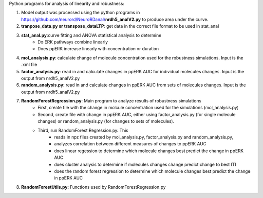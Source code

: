 Python programs for analysis of linearity and robustness:

1. Model output was processed using the python programs in https://github.com/neurord/NeuroRDanal/**nrdh5_analV2.py** to produce area under the curve. 

2. **tranpose_data.py or transpose_dataLTP**: get data in the correct file format to be used in  stat_anal

3. **stat_anal.py**:curve fitting and ANOVA statistical analysis to determine 
	* Do ERK pathways combine linearly
	* Does ppERK increase linearly with concentration or duration
	
4. **mol_analysis.py**: calculate change of molecule concentration used for the robustness simulations.  Input is the .xml file

5. **factor_analysis.py**: read in and calculate changes in ppERK AUC for individual molecules changes.  Input is the output from nrdh5_analV2.py

6. **random_analysis.py**: read in and calculate changes in ppERK AUC from sets of molecules changes. Input is the output from nrdh5_analV2.py  

7. **RandomForestRegression.py**: Main program to analyze results of robustness simulations
	* First, create file with the change in molcule concentration used for the simulations (mol_analysis.py)
	* Second, create file with change in ppERK AUC, either using factor_analysis.py (for single molecule changes) or random_analysis.py (for changes to sets of molecules).
	* Third, run RandomForest Regression.py.  This
		* reads in npz files created by mol_analysis.py, factor_analysis.py and random_analysis.py, 
		* analyzes correlation between different measures of changes to ppERK AUC
		* does linear regession to determine which molecule changes best predict the change in ppERK AUC 
		* does cluster analysis to determine if molecules changes change predict change to best ITI
		* does the random forest regression to determine which molecule changes best predict the change in ppERK AUC 
		
8. **RandomForestUtils.py**: Functions used by RandomForestRegression.py
